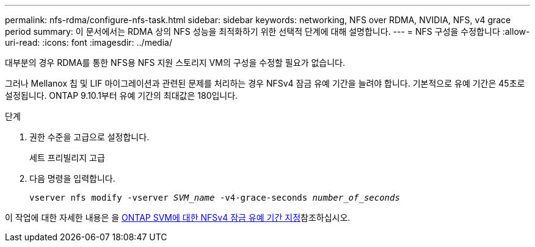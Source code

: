 ---
permalink: nfs-rdma/configure-nfs-task.html 
sidebar: sidebar 
keywords: networking, NFS over RDMA, NVIDIA, NFS, v4 grace period 
summary: 이 문서에서는 RDMA 상의 NFS 성능을 최적화하기 위한 선택적 단계에 대해 설명합니다. 
---
= NFS 구성을 수정합니다
:allow-uri-read: 
:icons: font
:imagesdir: ../media/


[role="lead"]
대부분의 경우 RDMA를 통한 NFS용 NFS 지원 스토리지 VM의 구성을 수정할 필요가 없습니다.

그러나 Mellanox 칩 및 LIF 마이그레이션과 관련된 문제를 처리하는 경우 NFSv4 잠금 유예 기간을 늘려야 합니다. 기본적으로 유예 기간은 45초로 설정됩니다. ONTAP 9.10.1부터 유예 기간의 최대값은 180입니다.

.단계
. 권한 수준을 고급으로 설정합니다.
+
세트 프리빌리지 고급

. 다음 명령을 입력합니다.
+
`vserver nfs modify -vserver _SVM_name_ -v4-grace-seconds _number_of_seconds_`



이 작업에 대한 자세한 내용은 을 xref:../nfs-admin/specify-nfsv4-locking-grace-period-task.adoc[ONTAP SVM에 대한 NFSv4 잠금 유예 기간 지정]참조하십시오.
